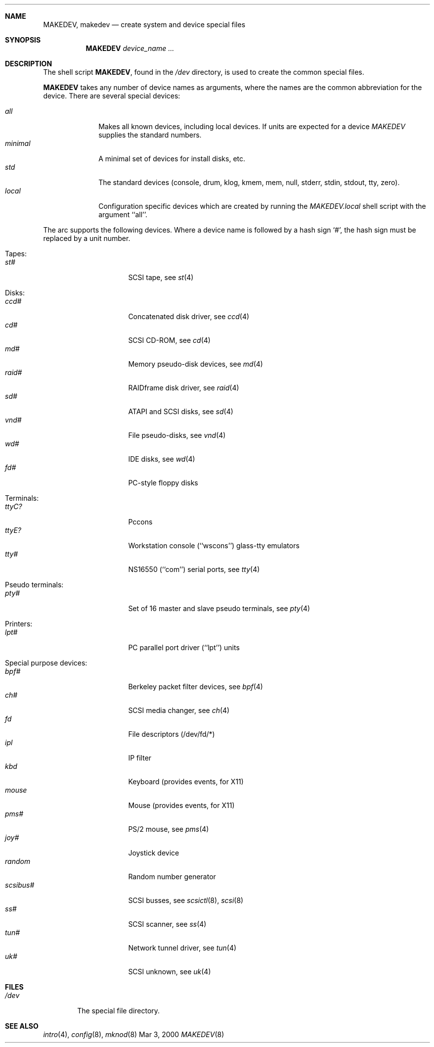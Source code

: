 .\" *** ------------------------------------------------------------------
.\" *** This file was generated automatically
.\" *** from src/etc/etc.arc/MAKEDEV and
.\" *** src/share/man/man8/man8.arc/MAKEDEV.8.template
.\" *** 
.\" *** DO NOT EDIT - any changes will be lost!!!
.\" *** ------------------------------------------------------------------
.\"
.\"	$NetBSD: MAKEDEV.8,v 1.3 2000/12/05 21:25:36 wrstuden Exp $
.\"
.\" Copyright (c) 1991, 1993
.\"	The Regents of the University of California.  All rights reserved.
.\"
.\" Redistribution and use in source and binary forms, with or without
.\" modification, are permitted provided that the following conditions
.\" are met:
.\" 1. Redistributions of source code must retain the above copyright
.\"    notice, this list of conditions and the following disclaimer.
.\" 2. Redistributions in binary form must reproduce the above copyright
.\"    notice, this list of conditions and the following disclaimer in the
.\"    documentation and/or other materials provided with the distribution.
.\" 3. All advertising materials mentioning features or use of this software
.\"    must display the following acknowledgement:
.\"	This product includes software developed by the University of
.\"	California, Berkeley and its contributors.
.\" 4. Neither the name of the University nor the names of its contributors
.\"    may be used to endorse or promote products derived from this software
.\"    without specific prior written permission.
.\"
.\" THIS SOFTWARE IS PROVIDED BY THE REGENTS AND CONTRIBUTORS ``AS IS'' AND
.\" ANY EXPRESS OR IMPLIED WARRANTIES, INCLUDING, BUT NOT LIMITED TO, THE
.\" IMPLIED WARRANTIES OF MERCHANTABILITY AND FITNESS FOR A PARTICULAR PURPOSE
.\" ARE DISCLAIMED.  IN NO EVENT SHALL THE REGENTS OR CONTRIBUTORS BE LIABLE
.\" FOR ANY DIRECT, INDIRECT, INCIDENTAL, SPECIAL, EXEMPLARY, OR CONSEQUENTIAL
.\" DAMAGES (INCLUDING, BUT NOT LIMITED TO, PROCUREMENT OF SUBSTITUTE GOODS
.\" OR SERVICES; LOSS OF USE, DATA, OR PROFITS; OR BUSINESS INTERRUPTION)
.\" HOWEVER CAUSED AND ON ANY THEORY OF LIABILITY, WHETHER IN CONTRACT, STRICT
.\" LIABILITY, OR TORT (INCLUDING NEGLIGENCE OR OTHERWISE) ARISING IN ANY WAY
.\" OUT OF THE USE OF THIS SOFTWARE, EVEN IF ADVISED OF THE POSSIBILITY OF
.\" SUCH DAMAGE.
.\"
.\"	from: @(#)MAKEDEV.8	8.1 (Berkeley) 6/5/93
.\"
.Dd Mar 3, 2000
.Dt MAKEDEV 8 arc
.Sh NAME
.Nm MAKEDEV ,
.Nm makedev
.Nd create system and device special files
.Sh SYNOPSIS
.Nm MAKEDEV
.Ar device_name Ar ...
.Sh DESCRIPTION
The shell script
.Nm MAKEDEV ,
found in the
.Pa /dev
directory, is used to create the common special
files.
.\"See
.\".Xr special 8
.\"for a more complete discussion of special files.
.Pp
.Nm MAKEDEV
takes any number of device names as arguments, where the names are
the common abbreviation for the device.
There are several special devices:
.Pp
.\" @@@SPECIAL@@@
.Bl -tag -width 01234567 -compact
.It Ar all
Makes all known devices, including local devices. If units are expected for a device
.Pa MAKEDEV
supplies the standard numbers.
.It Ar minimal
A minimal set of devices for install disks, etc.
.It Ar std
The standard devices (console, drum, klog, kmem, mem, null, stderr, stdin, stdout, tty, zero).
.It Ar local
Configuration specific devices which are created by running the
.Pa MAKEDEV.local
shell script with the argument ``all''.
.El
.Pp
The
.Tn arc
supports the following devices.
Where a device name is followed by a hash sign
.Ql \&# ,
the hash sign
must be replaced by a unit number.
.Pp
.\" @@@DEVICES@@@
.Bl -tag -width 01
.It Tapes:
. Bl -tag -width 0123456789 -compact
. It Ar st#
SCSI tape, see
.Xr st 4 
. El
.It Disks:
. Bl -tag -width 0123456789 -compact
. It Ar ccd#
Concatenated disk driver, see
.Xr ccd 4 
. It Ar cd#
SCSI CD-ROM, see
.Xr cd 4 
. It Ar md#
Memory pseudo-disk devices, see
.Xr md 4 
. It Ar raid#
RAIDframe disk driver, see
.Xr raid 4 
. It Ar sd#
ATAPI and SCSI disks, see
.Xr sd 4 
. It Ar vnd#
File pseudo-disks, see
.Xr vnd 4 
. It Ar wd#
IDE disks, see
.Xr wd 4 
. It Ar fd#
PC-style floppy disks
. El
.It Terminals:
. Bl -tag -width 0123456789 -compact
. It Ar ttyC?
Pccons
. It Ar ttyE?
Workstation console (``wscons'') glass-tty emulators
. It Ar tty#
NS16550 (``com'') serial ports, see
.Xr tty 4 
. El
.It Pseudo terminals:
. Bl -tag -width 0123456789 -compact
. It Ar pty#
Set of 16 master and slave pseudo terminals, see
.Xr pty 4 
. El
.It Printers:
. Bl -tag -width 0123456789 -compact
. It Ar lpt#
PC parallel port driver (``lpt'') units
. El
.It Special purpose devices:
. Bl -tag -width 0123456789 -compact
. It Ar bpf#
Berkeley packet filter devices, see
.Xr bpf 4 
. It Ar ch#
SCSI media changer, see
.Xr ch 4 
. It Ar fd
File descriptors (/dev/fd/*)
. It Ar ipl
IP filter
. It Ar kbd
Keyboard (provides events, for X11)
. It Ar mouse
Mouse (provides events, for X11)
. It Ar pms#
PS/2 mouse, see
.Xr pms 4 
. It Ar joy#
Joystick device
. It Ar random
Random number generator
. It Ar scsibus#
SCSI busses, see
.Xr scsictl 8 ,
.Xr scsi 8 
. It Ar ss#
SCSI scanner, see
.Xr ss 4 
. It Ar tun#
Network tunnel driver, see
.Xr tun 4 
. It Ar uk#
SCSI unknown, see
.Xr uk 4 
. El
.El
.Pp
.Sh FILES
.Bl -tag -width xxxx -compact
.It Pa /dev
The special file directory.
.El
.Sh SEE ALSO
.Xr intro 4 ,
.Xr config 8 ,
.Xr mknod 8
.\".Xr special 8
